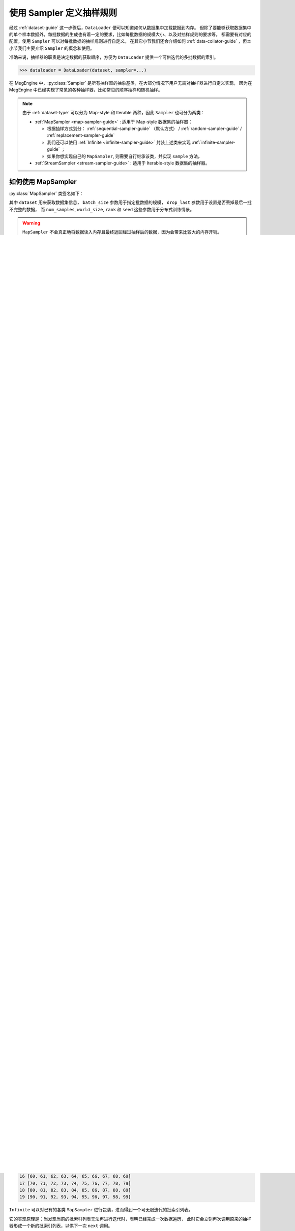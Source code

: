 .. _data-sampler-guide:

=========================
使用 Sampler 定义抽样规则
=========================

经过 :ref:`dataset-guide` 这一步骤后，``DataLoader`` 便可以知道如何从数据集中加载数据到内存。
但除了要能够获取数据集中的单个样本数据外，每批数据的生成也有着一定的要求，比如每批数据的规模大小、以及对抽样规则的要求等，
都需要有对应的配置，使用 ``Sampler`` 可以对每批数据的抽样规则进行自定义。
在其它小节我们还会介绍如何 :ref:`data-collator-guide` ，但本小节我们主要介绍 ``Sampler`` 的概念和使用。

准确来说，抽样器的职责是决定数据的获取顺序，方便为 ``DataLoader`` 提供一个可供迭代的多批数据的索引。

>>> dataloader = DataLoader(dataset, sampler=...)

在 MegEngine 中，:py:class:`Sampler` 是所有抽样器的抽象基类，在大部分情况下用户无需对抽样器进行自定义实现，
因为在 MegEngine 中已经实现了常见的各种抽样器，比如常见的顺序抽样和随机抽样。

.. note::

   由于 :ref:`dataset-type` 可以分为 Map-style 和 Iterable 两种，因此 ``Sampler`` 也可分为两类：

   * :ref:`MapSampler <map-sampler-guide>` : 适用于 Map-style 数据集的抽样器：

     * 根据抽样方式划分： :ref:`sequential-sampler-guide` （默认方式） / :ref:`random-sampler-guide` / :ref:`replacement-sampler-guide`
     * 我们还可以使用 :ref:`Infinite <infinite-sampler-guide>` 封装上述类来实现 :ref:`infinite-sampler-guide` ；
     * 如果你想实现自己的 ``MapSampler``, 则需要自行继承该类，并实现 ``sample`` 方法。

   * :ref:`StreamSampler <stream-sampler-guide>` : 适用于 Iterable-style 数据集的抽样器。

.. _map-sampler-guide:

如何使用 MapSampler
-------------------
:py:class:`MapSampler` 类签名如下：

.. class:: MapSampler(dataset, batch_size=1, drop_last=False,
           num_samples=None, world_size=None, rank=None, seed=None) 
   :noindex:

其中 ``dataset`` 用来获取数据集信息， ``batch_size`` 参数用于指定批数据的规模，
``drop_last`` 参数用于设置是否丢掉最后一批不完整的数据，
而 ``num_samples``, ``world_size``, ``rank`` 和 ``seed`` 这些参数用于分布式训练情景。

.. warning::

   ``MapSampler`` 不会真正地将数据读入内存且最终返回经过抽样后的数据，因为会带来比较大的内存开销。

   * 实际上它根据 ``Dataset`` 中实现的 ``__len__`` 协议来获取样本容量，
     形成 ``[0, 1, ...]`` 整数索引列表，并按照子类实现的 ``sample`` 方法对整数索引列表进行抽样；
   * 生成的 ``Sampler`` 对象的本质是一个可供迭代的列表，里面存放的是多批抽样数据所对应的索引；
   * 这些索引值 ``indices`` 在 ``DataLoader`` 加载数据时通过 ``Dataset.__getitem__(indices)`` 的形式调用。

下面我们通过 MegEngine 中提供的最常见的几类抽样器，来展示相关概念。

首先随机生成一个形状为 ``(N, C, H, W)`` 的图片数据集，分别对应样本容量、通道数、高度和宽度。

.. code-block::

   import numpy as np
   from megengine.data.dataset import ArrayDataset 

   image_data = np.random.random((100, 3, 32, 32)) # (N, C, H, W)
   image_dataset = ArrayDataset(image_data)

如果你不清楚上面代码的作用，请参考 :ref:`dataset-guide` 。

.. _sequential-sampler-guide:

顺序抽样
~~~~~~~~

使用 :py:class:`~.SequentialSampler` 可对数据集进行顺序抽样：

>>> from megengine.data import SequentialSampler
>>> sampler = SequentialSampler(image_dataset, batch_size=10)
>>> print(len(list(sampler)))
10

如上所示，对含有 100 个样本的数据集，以 10 作为 ``batch_size`` 抽样，可得到 10 批顺序索引。

我们可以将每一批索引的值打印出来：

>>> for batch_id, indices in enumerate(sampler):
...     print(batch_id, indices)
0 [0, 1, 2, 3, 4, 5, 6, 7, 8, 9]
1 [10, 11, 12, 13, 14, 15, 16, 17, 18, 19]
2 [20, 21, 22, 23, 24, 25, 26, 27, 28, 29]
3 [30, 31, 32, 33, 34, 35, 36, 37, 38, 39]
4 [40, 41, 42, 43, 44, 45, 46, 47, 48, 49]
5 [50, 51, 52, 53, 54, 55, 56, 57, 58, 59]
6 [60, 61, 62, 63, 64, 65, 66, 67, 68, 69]
7 [70, 71, 72, 73, 74, 75, 76, 77, 78, 79]
8 [80, 81, 82, 83, 84, 85, 86, 87, 88, 89]
9 [90, 91, 92, 93, 94, 95, 96, 97, 98, 99]

如果将 ``batch_size`` 修改为 30, 则会得到 4 批顺序索引，最后一批长度为 10: 

>>> sampler = SequentialSampler(image_dataset, batch_size=30)
>>> for batch_id, indices in enumerate(sampler):
...     print(batch_id, len(indices))
0 30
1 30
2 30
3 10

我们可以通过设置 ``drop_last=True`` 丢掉最后一批不完整的索引：

>>> sampler = SequentialSampler(image_dataset, 30, drop_last=True)
>>> for batch_id, indices in enumerate(sampler):
...     print(batch_id, len(indices))
0 30
1 30
2 30

.. note::

   默认情况下，如果用户没有为 ``MapDataset`` 的 ``DataLoader`` 配置抽样器，则会采用如下配置：

   >>> SequentialSampler(dataset, batch_size=1, drop_last=False)

   显然，``batch_size`` 为 1 时等同于逐个遍历数据集中的每个样本。

.. _random-sampler-guide:

无放回随机抽样
~~~~~~~~~~~~~~

使用 :py:class:`~.RandomSampler` 可对数据集进行无放回随机抽样：

>>> from megengine.data import RandomSampler
>>> sampler = RandomSampler(image_dataset, batch_size=10)
>>> for batch_id, indices in enumerate(sampler):
...     print(batch_id, indices)
0 [78, 20, 74, 6, 45, 65, 99, 67, 88, 57]
1 [81, 0, 94, 98, 71, 30, 66, 10, 85, 56]
2 [51, 87, 62, 42, 7, 75, 11, 12, 39, 95]
3 [73, 15, 77, 72, 89, 13, 55, 26, 49, 33]
4 [9, 8, 64, 3, 37, 2, 70, 29, 34, 47]
5 [22, 18, 93, 4, 40, 92, 79, 36, 84, 25]
6 [83, 90, 68, 58, 50, 48, 32, 54, 35, 1]
7 [14, 44, 17, 63, 60, 97, 96, 23, 52, 38]
8 [80, 59, 53, 19, 46, 43, 24, 61, 16, 5]
9 [86, 82, 31, 76, 28, 91, 27, 21, 69, 41]

.. seealso::

   无放回随机抽样也叫简单随机抽样，参考 
   `Simple random sample <https://en.wikipedia.org/wiki/Simple_random_sample>`_

.. _replacement-sampler-guide:

有放回随机抽样
~~~~~~~~~~~~~~
使用 :py:class:`~.ReplacementSampler` 可对数据集进行有放回随机抽样：

>>> from megengine.data import ReplacementSampler 
>>> sampler = ReplacementSampler(image_dataset, batch_size=10)
>>> for batch_id, indices in enumerate(sampler):
...     print(batch_id, indices)
0 [58, 29, 42, 79, 91, 73, 86, 46, 85, 23]
1 [42, 33, 61, 8, 22, 10, 98, 56, 59, 96]
2 [38, 72, 26, 0, 40, 33, 30, 59, 1, 25]
3 [71, 95, 89, 88, 29, 97, 97, 46, 42, 0]
4 [42, 22, 28, 82, 49, 52, 88, 68, 46, 66]
5 [47, 62, 26, 17, 68, 31, 70, 69, 26, 4]
6 [43, 18, 17, 91, 99, 96, 91, 7, 24, 39]
7 [50, 55, 86, 65, 93, 38, 39, 4, 6, 60]
8 [92, 82, 61, 36, 67, 56, 24, 18, 70, 60]
9 [91, 63, 95, 99, 19, 47, 9, 9, 68, 37]

.. _infinite-sampler-guide:

无限抽样
~~~~~~~~

通常数据集在给定 ``batch_size`` 的情况下，只能划分为有限个 ``batch``.
这意味着抽样所能得到的数据批数是有限的，想要重复利用数据，
最常见的做法是循环多个周期 ``epochs`` 来反复遍历数据集：

>>> for epoch in epochs:
>>>     for batch_data in dataloader:

这里的 ``epochs`` 是机器学习算法中一个比较常见的超参数。

但在一些情况下，我们希望能够直接从数据集中无限进行抽样，
因此 MegEngine 提供了 :py:class:`~.Infinite` 包装类：

>>> from megengine.data import Infinite
>>> sampler = Infinite(SequentialSampler(image_dataset, batch_size=10))
>>> sample_queue = iter(sampler)
>>> for step in range(20):
...     indice = next(sample_queue)
...     print(step, indice)
0 [0, 1, 2, 3, 4, 5, 6, 7, 8, 9]
1 [10, 11, 12, 13, 14, 15, 16, 17, 18, 19]
2 [20, 21, 22, 23, 24, 25, 26, 27, 28, 29]
3 [30, 31, 32, 33, 34, 35, 36, 37, 38, 39]
4 [40, 41, 42, 43, 44, 45, 46, 47, 48, 49]
5 [50, 51, 52, 53, 54, 55, 56, 57, 58, 59]
6 [60, 61, 62, 63, 64, 65, 66, 67, 68, 69]
7 [70, 71, 72, 73, 74, 75, 76, 77, 78, 79]
8 [80, 81, 82, 83, 84, 85, 86, 87, 88, 89]
9 [90, 91, 92, 93, 94, 95, 96, 97, 98, 99]
10 [0, 1, 2, 3, 4, 5, 6, 7, 8, 9]
11 [10, 11, 12, 13, 14, 15, 16, 17, 18, 19]
12 [20, 21, 22, 23, 24, 25, 26, 27, 28, 29]
13 [30, 31, 32, 33, 34, 35, 36, 37, 38, 39]
14 [40, 41, 42, 43, 44, 45, 46, 47, 48, 49]
15 [50, 51, 52, 53, 54, 55, 56, 57, 58, 59]
16 [60, 61, 62, 63, 64, 65, 66, 67, 68, 69]
17 [70, 71, 72, 73, 74, 75, 76, 77, 78, 79]
18 [80, 81, 82, 83, 84, 85, 86, 87, 88, 89]
19 [90, 91, 92, 93, 94, 95, 96, 97, 98, 99]

``Infinite`` 可以对已有的各类 ``MapSampler`` 进行包装，进而得到一个可无限迭代的批索引列表。

它的实现原理是：当发现当前的批索引列表无法再进行迭代时，表明已经完成一次数据遍历，
此时它会立刻再次调用原来的抽样器形成一个新的批索引列表，以供下一次 ``next`` 调用。

.. seealso::

   可以在官方 `ResNet 
   <https://github.com/MegEngine/Models/blob/master/official/vision/classification/resnet/train.py>`_
   训练代码中找到 ``DataLoader`` 通过无限采样器加载 ImageNet 数据的示例。

.. _stream-sampler-guide:

如何使用 StreamSampler
----------------------

这一部分的内容等待添加中...

